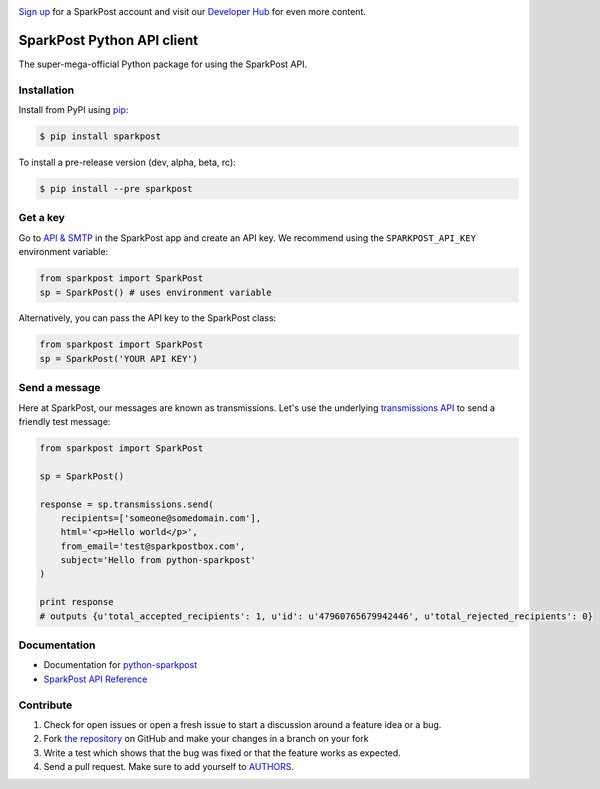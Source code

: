 .. image:: https://www.sparkpost.com/sites/default/files/attachments/SparkPost_Logo_2-Color_Gray-Orange_RGB.svg
    :target: https://www.sparkpost.com
    :width: 200px

`Sign up`_ for a SparkPost account and visit our `Developer Hub`_ for even more content.

.. _Sign up: https://app.sparkpost.com/sign-up?src=Dev-Website&sfdcid=70160000000pqBb
.. _Developer Hub: https://developers.sparkpost.com

SparkPost Python API client
===========================

.. image:: https://travis-ci.org/SparkPost/python-sparkpost.svg?branch=master
    :target: https://travis-ci.org/SparkPost/python-sparkpost
    :alt: Build Status

.. image:: https://readthedocs.org/projects/python-sparkpost/badge/?version=latest
    :target: https://readthedocs.org/projects/python-sparkpost/?badge=latest
    :alt: Documentation Status

.. image:: https://coveralls.io/repos/SparkPost/python-sparkpost/badge.svg?branch=master&service=github
    :target: https://coveralls.io/github/SparkPost/python-sparkpost?branch=master
    :alt: Coverage Status

The super-mega-official Python package for using the SparkPost API.


Installation
------------

Install from PyPI using `pip`_:

.. code-block:: bash

    $ pip install sparkpost

.. _pip: http://www.pip-installer.org/en/latest/

To install a pre-release version (dev, alpha, beta, rc):

.. code-block:: bash

    $ pip install --pre sparkpost

.. _pip: http://www.pip-installer.org/en/latest/


Get a key
---------

Go to `API & SMTP`_ in the SparkPost app and create an API key. We recommend using the ``SPARKPOST_API_KEY`` environment variable:

.. code-block:: python

    from sparkpost import SparkPost
    sp = SparkPost() # uses environment variable

Alternatively, you can pass the API key to the SparkPost class:

.. code-block:: python

    from sparkpost import SparkPost
    sp = SparkPost('YOUR API KEY')

.. _API & SMTP: https://app.sparkpost.com/#/configuration/credentials


Send a message
--------------

Here at SparkPost, our messages are known as transmissions. Let's use the underlying `transmissions API`_ to send a friendly test message:

.. code-block:: python

    from sparkpost import SparkPost

    sp = SparkPost()

    response = sp.transmissions.send(
        recipients=['someone@somedomain.com'],
        html='<p>Hello world</p>',
        from_email='test@sparkpostbox.com',
        subject='Hello from python-sparkpost'
    )

    print response
    # outputs {u'total_accepted_recipients': 1, u'id': u'47960765679942446', u'total_rejected_recipients': 0}

.. _transmissions API: https://www.sparkpost.com/api#/reference/transmissions


Documentation
-------------

* Documentation for `python-sparkpost`_
* `SparkPost API Reference`_

.. _python-sparkpost: http://python-sparkpost.readthedocs.org/
.. _SparkPost API Reference: https://www.sparkpost.com/api


Contribute
----------

#. Check for open issues or open a fresh issue to start a discussion around a feature idea or a bug.
#. Fork `the repository`_ on GitHub and make your changes in a branch on your fork
#. Write a test which shows that the bug was fixed or that the feature works as expected.
#. Send a pull request. Make sure to add yourself to AUTHORS_.

.. _`the repository`: http://github.com/SparkPost/python-sparkpost
.. _AUTHORS: https://github.com/SparkPost/python-sparkpost/blob/master/AUTHORS.rst

